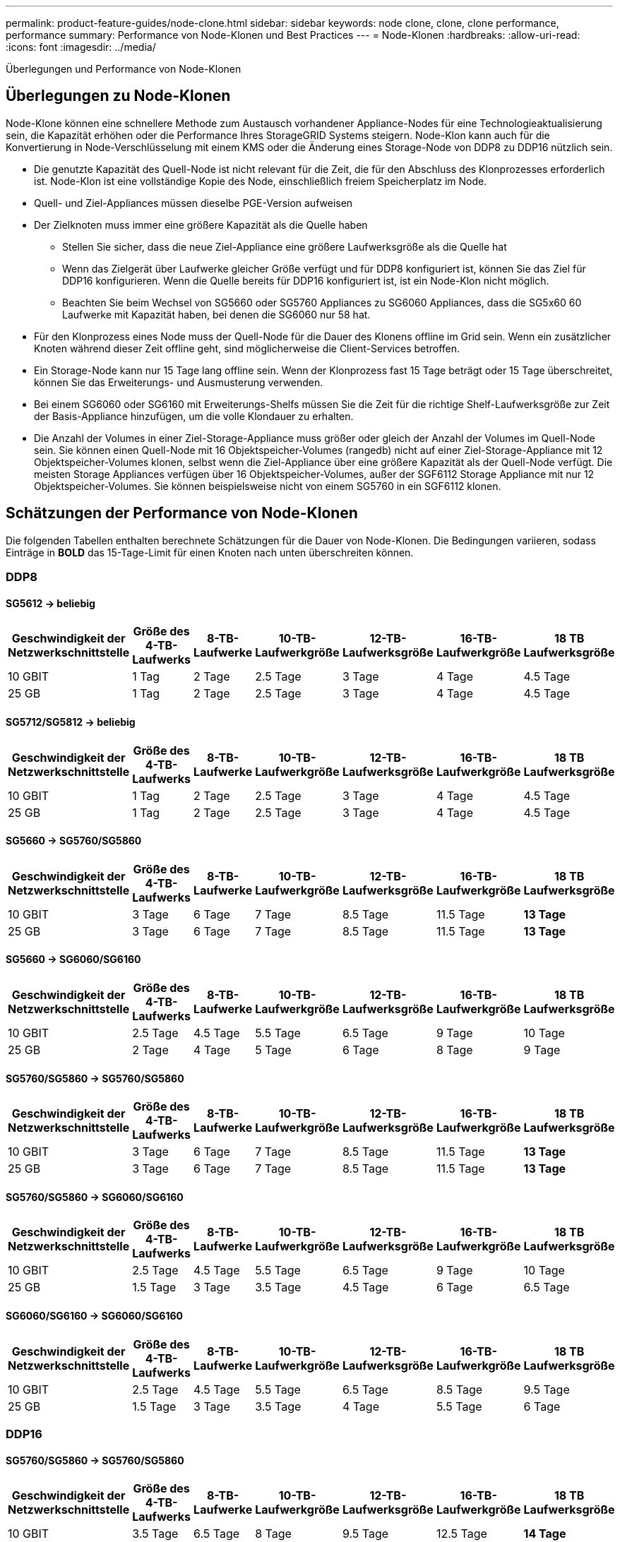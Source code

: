 ---
permalink: product-feature-guides/node-clone.html 
sidebar: sidebar 
keywords: node clone, clone, clone performance, performance 
summary: Performance von Node-Klonen und Best Practices 
---
= Node-Klonen
:hardbreaks:
:allow-uri-read: 
:icons: font
:imagesdir: ../media/


[role="lead"]
Überlegungen und Performance von Node-Klonen



== Überlegungen zu Node-Klonen

Node-Klone können eine schnellere Methode zum Austausch vorhandener Appliance-Nodes für eine Technologieaktualisierung sein, die Kapazität erhöhen oder die Performance Ihres StorageGRID Systems steigern. Node-Klon kann auch für die Konvertierung in Node-Verschlüsselung mit einem KMS oder die Änderung eines Storage-Node von DDP8 zu DDP16 nützlich sein.

* Die genutzte Kapazität des Quell-Node ist nicht relevant für die Zeit, die für den Abschluss des Klonprozesses erforderlich ist. Node-Klon ist eine vollständige Kopie des Node, einschließlich freiem Speicherplatz im Node.
* Quell- und Ziel-Appliances müssen dieselbe PGE-Version aufweisen
* Der Zielknoten muss immer eine größere Kapazität als die Quelle haben
+
** Stellen Sie sicher, dass die neue Ziel-Appliance eine größere Laufwerksgröße als die Quelle hat
** Wenn das Zielgerät über Laufwerke gleicher Größe verfügt und für DDP8 konfiguriert ist, können Sie das Ziel für DDP16 konfigurieren. Wenn die Quelle bereits für DDP16 konfiguriert ist, ist ein Node-Klon nicht möglich.
** Beachten Sie beim Wechsel von SG5660 oder SG5760 Appliances zu SG6060 Appliances, dass die SG5x60 60 Laufwerke mit Kapazität haben, bei denen die SG6060 nur 58 hat.


* Für den Klonprozess eines Node muss der Quell-Node für die Dauer des Klonens offline im Grid sein. Wenn ein zusätzlicher Knoten während dieser Zeit offline geht, sind möglicherweise die Client-Services betroffen.
* Ein Storage-Node kann nur 15 Tage lang offline sein. Wenn der Klonprozess fast 15 Tage beträgt oder 15 Tage überschreitet, können Sie das Erweiterungs- und Ausmusterung verwenden.
* Bei einem SG6060 oder SG6160 mit Erweiterungs-Shelfs müssen Sie die Zeit für die richtige Shelf-Laufwerksgröße zur Zeit der Basis-Appliance hinzufügen, um die volle Klondauer zu erhalten.
* Die Anzahl der Volumes in einer Ziel-Storage-Appliance muss größer oder gleich der Anzahl der Volumes im Quell-Node sein. Sie können einen Quell-Node mit 16 Objektspeicher-Volumes (rangedb) nicht auf einer Ziel-Storage-Appliance mit 12 Objektspeicher-Volumes klonen, selbst wenn die Ziel-Appliance über eine größere Kapazität als der Quell-Node verfügt. Die meisten Storage Appliances verfügen über 16 Objektspeicher-Volumes, außer der SGF6112 Storage Appliance mit nur 12 Objektspeicher-Volumes. Sie können beispielsweise nicht von einem SG5760 in ein SGF6112 klonen.




== Schätzungen der Performance von Node-Klonen

Die folgenden Tabellen enthalten berechnete Schätzungen für die Dauer von Node-Klonen. Die Bedingungen variieren, sodass Einträge in *BOLD* das 15-Tage-Limit für einen Knoten nach unten überschreiten können.



=== DDP8



==== SG5612 -> beliebig

[cols="2a,1a,1a,1a,1a,1a,1a"]
|===
| Geschwindigkeit der Netzwerkschnittstelle | Größe des 4-TB-Laufwerks | 8-TB-Laufwerke | 10-TB-Laufwerkgröße | 12-TB-Laufwerksgröße | 16-TB-Laufwerkgröße | 18 TB Laufwerksgröße 


 a| 
10 GBIT
 a| 
1 Tag
 a| 
2 Tage
 a| 
2.5 Tage
 a| 
3 Tage
 a| 
4 Tage
 a| 
4.5 Tage



 a| 
25 GB
 a| 
1 Tag
 a| 
2 Tage
 a| 
2.5 Tage
 a| 
3 Tage
 a| 
4 Tage
 a| 
4.5 Tage

|===


==== SG5712/SG5812 -> beliebig

[cols="2a,1a,1a,1a,1a,1a,1a"]
|===
| Geschwindigkeit der Netzwerkschnittstelle | Größe des 4-TB-Laufwerks | 8-TB-Laufwerke | 10-TB-Laufwerkgröße | 12-TB-Laufwerksgröße | 16-TB-Laufwerkgröße | 18 TB Laufwerksgröße 


 a| 
10 GBIT
 a| 
1 Tag
 a| 
2 Tage
 a| 
2.5 Tage
 a| 
3 Tage
 a| 
4 Tage
 a| 
4.5 Tage



 a| 
25 GB
 a| 
1 Tag
 a| 
2 Tage
 a| 
2.5 Tage
 a| 
3 Tage
 a| 
4 Tage
 a| 
4.5 Tage

|===


==== SG5660 -> SG5760/SG5860

[cols="2a,1a,1a,1a,1a,1a,1a"]
|===
| Geschwindigkeit der Netzwerkschnittstelle | Größe des 4-TB-Laufwerks | 8-TB-Laufwerke | 10-TB-Laufwerkgröße | 12-TB-Laufwerksgröße | 16-TB-Laufwerkgröße | 18 TB Laufwerksgröße 


 a| 
10 GBIT
 a| 
3 Tage
 a| 
6 Tage
 a| 
7 Tage
 a| 
8.5 Tage
 a| 
11.5 Tage
 a| 
*13 Tage*



 a| 
25 GB
 a| 
3 Tage
 a| 
6 Tage
 a| 
7 Tage
 a| 
8.5 Tage
 a| 
11.5 Tage
 a| 
*13 Tage*

|===


==== SG5660 -> SG6060/SG6160

[cols="2a,1a,1a,1a,1a,1a,1a"]
|===
| Geschwindigkeit der Netzwerkschnittstelle | Größe des 4-TB-Laufwerks | 8-TB-Laufwerke | 10-TB-Laufwerkgröße | 12-TB-Laufwerksgröße | 16-TB-Laufwerkgröße | 18 TB Laufwerksgröße 


 a| 
10 GBIT
 a| 
2.5 Tage
 a| 
4.5 Tage
 a| 
5.5 Tage
 a| 
6.5 Tage
 a| 
9 Tage
 a| 
10 Tage



 a| 
25 GB
 a| 
2 Tage
 a| 
4 Tage
 a| 
5 Tage
 a| 
6 Tage
 a| 
8 Tage
 a| 
9 Tage

|===


==== SG5760/SG5860 -> SG5760/SG5860

[cols="2a,1a,1a,1a,1a,1a,1a"]
|===
| Geschwindigkeit der Netzwerkschnittstelle | Größe des 4-TB-Laufwerks | 8-TB-Laufwerke | 10-TB-Laufwerkgröße | 12-TB-Laufwerksgröße | 16-TB-Laufwerkgröße | 18 TB Laufwerksgröße 


 a| 
10 GBIT
 a| 
3 Tage
 a| 
6 Tage
 a| 
7 Tage
 a| 
8.5 Tage
 a| 
11.5 Tage
 a| 
*13 Tage*



 a| 
25 GB
 a| 
3 Tage
 a| 
6 Tage
 a| 
7 Tage
 a| 
8.5 Tage
 a| 
11.5 Tage
 a| 
*13 Tage*

|===


==== SG5760/SG5860 -> SG6060/SG6160

[cols="2a,1a,1a,1a,1a,1a,1a"]
|===
| Geschwindigkeit der Netzwerkschnittstelle | Größe des 4-TB-Laufwerks | 8-TB-Laufwerke | 10-TB-Laufwerkgröße | 12-TB-Laufwerksgröße | 16-TB-Laufwerkgröße | 18 TB Laufwerksgröße 


 a| 
10 GBIT
 a| 
2.5 Tage
 a| 
4.5 Tage
 a| 
5.5 Tage
 a| 
6.5 Tage
 a| 
9 Tage
 a| 
10 Tage



 a| 
25 GB
 a| 
1.5 Tage
 a| 
3 Tage
 a| 
3.5 Tage
 a| 
4.5 Tage
 a| 
6 Tage
 a| 
6.5 Tage

|===


==== SG6060/SG6160 -> SG6060/SG6160

[cols="2a,1a,1a,1a,1a,1a,1a"]
|===
| Geschwindigkeit der Netzwerkschnittstelle | Größe des 4-TB-Laufwerks | 8-TB-Laufwerke | 10-TB-Laufwerkgröße | 12-TB-Laufwerksgröße | 16-TB-Laufwerkgröße | 18 TB Laufwerksgröße 


 a| 
10 GBIT
 a| 
2.5 Tage
 a| 
4.5 Tage
 a| 
5.5 Tage
 a| 
6.5 Tage
 a| 
8.5 Tage
 a| 
9.5 Tage



 a| 
25 GB
 a| 
1.5 Tage
 a| 
3 Tage
 a| 
3.5 Tage
 a| 
4 Tage
 a| 
5.5 Tage
 a| 
6 Tage

|===


=== DDP16



==== SG5760/SG5860 -> SG5760/SG5860

[cols="2a,1a,1a,1a,1a,1a,1a"]
|===
| Geschwindigkeit der Netzwerkschnittstelle | Größe des 4-TB-Laufwerks | 8-TB-Laufwerke | 10-TB-Laufwerkgröße | 12-TB-Laufwerksgröße | 16-TB-Laufwerkgröße | 18 TB Laufwerksgröße 


 a| 
10 GBIT
 a| 
3.5 Tage
 a| 
6.5 Tage
 a| 
8 Tage
 a| 
9.5 Tage
 a| 
12.5 Tage
 a| 
*14 Tage*



 a| 
25 GB
 a| 
3.5 Tage
 a| 
6.5 Tage
 a| 
8 Tage
 a| 
9.5 Tage
 a| 
12.5 Tage
 a| 
*14 Tage*

|===


==== SG5760/SG5860 -> SG6060/SG6160

[cols="2a,1a,1a,1a,1a,1a,1a"]
|===
| Geschwindigkeit der Netzwerkschnittstelle | Größe des 4-TB-Laufwerks | 8-TB-Laufwerke | 10-TB-Laufwerkgröße | 12-TB-Laufwerksgröße | 16-TB-Laufwerkgröße | 18 TB Laufwerksgröße 


 a| 
10 GBIT
 a| 
2.5 Tage
 a| 
5 Tage
 a| 
6 Tage
 a| 
7.5 Tage
 a| 
10 Tage
 a| 
11 Tage



 a| 
25 GB
 a| 
2 Tage
 a| 
3.5 Tage
 a| 
4 Tage
 a| 
5 Tage
 a| 
6.5 Tage
 a| 
7 Tage

|===


==== SG6060/SG6160 -> SG6060/SG6160

[cols="2a,1a,1a,1a,1a,1a,1a"]
|===
| Geschwindigkeit der Netzwerkschnittstelle | Größe des 4-TB-Laufwerks | 8-TB-Laufwerke | 10-TB-Laufwerkgröße | 12-TB-Laufwerksgröße | 16-TB-Laufwerkgröße | 18 TB Laufwerksgröße 


 a| 
10 GBIT
 a| 
3.5 Tage
 a| 
5 Tage
 a| 
6 Tage
 a| 
7 Tage
 a| 
9.5 Tage
 a| 
10.5 Tage



 a| 
25 GB
 a| 
2 Tage
 a| 
3 Tage
 a| 
4 Tage
 a| 
4.5 Tage
 a| 
6 Tage
 a| 
7 Tage

|===


==== Erweiterungs-Shelf (oberhalb von SG6060/SG6160 für jedes Shelf auf der Quell-Appliance hinzufügen)

[cols="2a,1a,1a,1a,1a,1a,1a"]
|===
| Geschwindigkeit der Netzwerkschnittstelle | Größe des 4-TB-Laufwerks | 8-TB-Laufwerke | 10-TB-Laufwerkgröße | 12-TB-Laufwerksgröße | 16-TB-Laufwerkgröße | 18 TB Laufwerksgröße 


 a| 
10 GBIT
 a| 
3.5 Tage
 a| 
5 Tage
 a| 
6 Tage
 a| 
7 Tage
 a| 
9.5 Tage
 a| 
10.5 Tage



 a| 
25 GB
 a| 
2 Tage
 a| 
3 Tage
 a| 
4 Tage
 a| 
4.5 Tage
 a| 
6 Tage
 a| 
7 Tage

|===
_Von Aron Klein_
